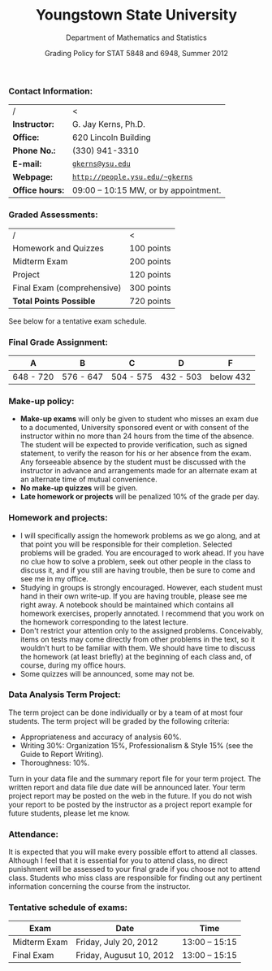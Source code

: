 #+TITLE: Youngstown State University
#+AUTHOR: Department of Mathematics and Statistics
#+DATE: Grading Policy for STAT 5848 and 6948, Summer 2012
#+OPTIONS: toc:nil num:nil creator:nil timestamp:nil ^:nil
#+LaTeX_HEADER: \usepackage[paperwidth=8.5in,paperheight=11in]{geometry}
#+LaTeX_HEADER: \geometry{verbose,tmargin=0.5in,bmargin=1in,lmargin=1in,rmargin=1in}
#+latex: \thispagestyle{empty}

*** Contact Information:
|-----------------+---------------------------------------|
| /               | <                                     |
| *Instructor:*   | G. Jay Kerns, Ph.D.                   |
| *Office:*       | 620 Lincoln Building                  |
| *Phone No.:*    | (330) 941-3310                        |
| *E-mail:*       | [[mailto:gkerns@ysu.edu][ =gkerns@ysu.edu= ]]                    |
| *Webpage:*      | [[http://people.ysu.edu/~gkerns][ =http://people.ysu.edu/~gkerns= ]]     |
| *Office hours:* | 09:00 – 10:15 MW, or by appointment.  |
|-----------------+---------------------------------------|

*** Graded Assessments:
|----------------------------+------------|
| /                          | <          |
| Homework and Quizzes       | 100 points |
| Midterm Exam               | 200 points |
| Project                    | 120 points |
| Final Exam (comprehensive) | 300 points |
|----------------------------+------------|
| *Total Points Possible*    | 720 points |
|----------------------------+------------|
See below for a tentative exam schedule.

*** Final Grade Assignment:
|-----------+-----------+-----------+-----------+-----------|
| A         | B         | C         | D         | F         |
|-----------+-----------+-----------+-----------+-----------|
| 648 - 720 | 576 - 647 | 504 - 575 | 432 - 503 | below 432 |
|-----------+-----------+-----------+-----------+-----------|

*** Make-up policy:
- *Make-up exams* will only be given to student who misses an exam due to a documented, University sponsored event or with consent of the instructor within no more than 24 hours from the time of the absence. The student will be expected to provide verification, such as signed statement, to verify the reason for his or her absence from the exam. Any forseeable absence by the student must be discussed with the instructor in advance and arrangements made for an alternate exam at an alternate time of mutual convenience.
- *No make-up quizzes* will be given.
- *Late homework or projects* will be penalized 10% of the grade per day. 

*** Homework and projects: 
- I will specifically assign the homework problems as we go along, and at that point you will be responsible for their completion. Selected problems will be graded. You are encouraged to work ahead. If you have no clue how to solve a problem, seek out other people in the class to discuss it, and if you still are having trouble, then be sure to come and see me in my office. 
- Studying in groups is strongly encouraged. However, each student must hand in their own write-up. If you are having trouble, please see me right away. A notebook should be maintained which contains all homework exercises, properly annotated. I recommend that you work on the homework corresponding to the latest lecture. 
- Don't restrict your attention only to the assigned problems. Conceivably, items on tests may come directly from other problems in the text, so it wouldn't hurt to be familiar with them. We should have time to discuss the homework (at least briefly) at the beginning of each class and, of course, during my office hours.
- Some quizzes will be announced, some may not be.

*** Data Analysis Term Project: 
The term project can be done individually or by a team of at most four students. The term project will be graded by the following criteria: 
- Appropriateness and accuracy of analysis 60%. 
- Writing 30%: Organization 15%, Professionalism & Style 15% (see the Guide to Report Writing). 
- Thoroughness: 10%. 
Turn in your data file and the summary report file for your term project. The written report and data file due date will be announced later. Your term project report may be posted on the web in the future. If you do not wish your report to be posted by the instructor as a project report example for future students, please let me know. 

*** Attendance: 
It is expected that you will make every possible effort to attend all classes. Although I feel that it is essential for you to attend class, no direct punishment will be assessed to your final grade if you choose not to attend class. Students who miss class are responsible for finding out any pertinent information concerning the course from the instructor. 

*** Tentative schedule of exams: 
|--------------+--------------------------+---------------|
| Exam         | Date                     | Time          |
|--------------+--------------------------+---------------|
| Midterm Exam | Friday, July 20, 2012    | 13:00 – 15:15 |
| Final Exam   | Friday, Augusut 10, 2012 | 13:00 – 15:15 |
|--------------+--------------------------+---------------|

